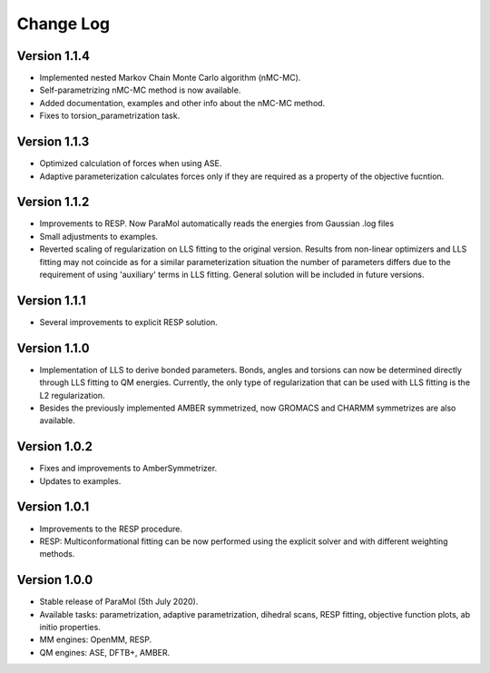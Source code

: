 Change Log
==========

Version 1.1.4
-------------
- Implemented nested Markov Chain Monte Carlo algorithm (nMC-MC).
- Self-parametrizing nMC-MC method is now available.
- Added documentation, examples and other info about the nMC-MC method.
- Fixes to torsion_parametrization task.

Version 1.1.3
-------------
- Optimized calculation of forces when using ASE.
- Adaptive parameterization calculates forces only if they are required as a property of the objective fucntion.

Version 1.1.2
-------------
- Improvements to RESP. Now ParaMol automatically reads the energies from Gaussian .log files
- Small adjustments to examples.
- Reverted scaling of regularization on LLS fitting to the original version. Results from non-linear optimizers and LLS fitting may not coincide as for a similar parameterization situation the number of parameters differs due to the requirement of using 'auxiliary' terms in LLS fitting. General solution will be included in future versions.

Version 1.1.1
-------------
- Several improvements to explicit RESP solution.

Version 1.1.0
-------------
- Implementation of LLS to derive bonded parameters. Bonds, angles and torsions can now be determined directly through LLS fitting to QM energies. Currently, the only type of regularization that can be used with LLS fitting is the L2 regularization.
- Besides the previously implemented AMBER symmetrized, now GROMACS and CHARMM symmetrizes are also available.

Version 1.0.2
-------------
- Fixes and improvements to AmberSymmetrizer.
- Updates to examples.

Version 1.0.1
-------------
- Improvements to the RESP procedure.
- RESP: Multiconformational fitting can be now performed using the explicit solver and with different weighting methods.

Version 1.0.0
-------------
- Stable release of ParaMol (5th July 2020).
- Available tasks: parametrization, adaptive parametrization, dihedral scans, RESP fitting, objective function plots, ab initio properties.
- MM engines: OpenMM, RESP.
- QM engines: ASE, DFTB+, AMBER.
